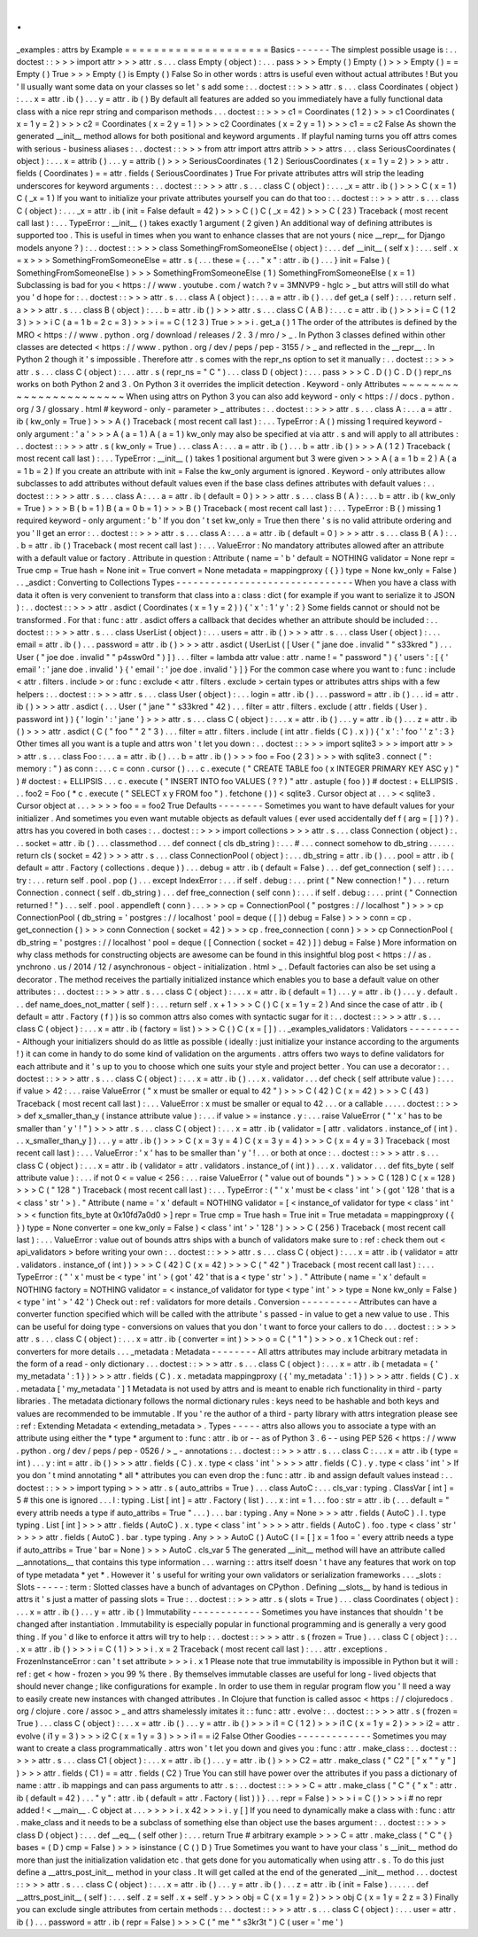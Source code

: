 .
.
_examples
:
attrs
by
Example
=
=
=
=
=
=
=
=
=
=
=
=
=
=
=
=
=
=
=
=
Basics
-
-
-
-
-
-
The
simplest
possible
usage
is
:
.
.
doctest
:
:
>
>
>
import
attr
>
>
>
attr
.
s
.
.
.
class
Empty
(
object
)
:
.
.
.
pass
>
>
>
Empty
(
)
Empty
(
)
>
>
>
Empty
(
)
=
=
Empty
(
)
True
>
>
>
Empty
(
)
is
Empty
(
)
False
So
in
other
words
:
attrs
is
useful
even
without
actual
attributes
!
But
you
'
ll
usually
want
some
data
on
your
classes
so
let
'
s
add
some
:
.
.
doctest
:
:
>
>
>
attr
.
s
.
.
.
class
Coordinates
(
object
)
:
.
.
.
x
=
attr
.
ib
(
)
.
.
.
y
=
attr
.
ib
(
)
By
default
all
features
are
added
so
you
immediately
have
a
fully
functional
data
class
with
a
nice
repr
string
and
comparison
methods
.
.
.
doctest
:
:
>
>
>
c1
=
Coordinates
(
1
2
)
>
>
>
c1
Coordinates
(
x
=
1
y
=
2
)
>
>
>
c2
=
Coordinates
(
x
=
2
y
=
1
)
>
>
>
c2
Coordinates
(
x
=
2
y
=
1
)
>
>
>
c1
=
=
c2
False
As
shown
the
generated
__init__
method
allows
for
both
positional
and
keyword
arguments
.
If
playful
naming
turns
you
off
attrs
comes
with
serious
-
business
aliases
:
.
.
doctest
:
:
>
>
>
from
attr
import
attrs
attrib
>
>
>
attrs
.
.
.
class
SeriousCoordinates
(
object
)
:
.
.
.
x
=
attrib
(
)
.
.
.
y
=
attrib
(
)
>
>
>
SeriousCoordinates
(
1
2
)
SeriousCoordinates
(
x
=
1
y
=
2
)
>
>
>
attr
.
fields
(
Coordinates
)
=
=
attr
.
fields
(
SeriousCoordinates
)
True
For
private
attributes
attrs
will
strip
the
leading
underscores
for
keyword
arguments
:
.
.
doctest
:
:
>
>
>
attr
.
s
.
.
.
class
C
(
object
)
:
.
.
.
_x
=
attr
.
ib
(
)
>
>
>
C
(
x
=
1
)
C
(
_x
=
1
)
If
you
want
to
initialize
your
private
attributes
yourself
you
can
do
that
too
:
.
.
doctest
:
:
>
>
>
attr
.
s
.
.
.
class
C
(
object
)
:
.
.
.
_x
=
attr
.
ib
(
init
=
False
default
=
42
)
>
>
>
C
(
)
C
(
_x
=
42
)
>
>
>
C
(
23
)
Traceback
(
most
recent
call
last
)
:
.
.
.
TypeError
:
__init__
(
)
takes
exactly
1
argument
(
2
given
)
An
additional
way
of
defining
attributes
is
supported
too
.
This
is
useful
in
times
when
you
want
to
enhance
classes
that
are
not
yours
(
nice
__repr__
for
Django
models
anyone
?
)
:
.
.
doctest
:
:
>
>
>
class
SomethingFromSomeoneElse
(
object
)
:
.
.
.
def
__init__
(
self
x
)
:
.
.
.
self
.
x
=
x
>
>
>
SomethingFromSomeoneElse
=
attr
.
s
(
.
.
.
these
=
{
.
.
.
"
x
"
:
attr
.
ib
(
)
.
.
.
}
init
=
False
)
(
SomethingFromSomeoneElse
)
>
>
>
SomethingFromSomeoneElse
(
1
)
SomethingFromSomeoneElse
(
x
=
1
)
Subclassing
is
bad
for
you
<
https
:
/
/
www
.
youtube
.
com
/
watch
?
v
=
3MNVP9
-
hglc
>
_
but
attrs
will
still
do
what
you
'
d
hope
for
:
.
.
doctest
:
:
>
>
>
attr
.
s
.
.
.
class
A
(
object
)
:
.
.
.
a
=
attr
.
ib
(
)
.
.
.
def
get_a
(
self
)
:
.
.
.
return
self
.
a
>
>
>
attr
.
s
.
.
.
class
B
(
object
)
:
.
.
.
b
=
attr
.
ib
(
)
>
>
>
attr
.
s
.
.
.
class
C
(
A
B
)
:
.
.
.
c
=
attr
.
ib
(
)
>
>
>
i
=
C
(
1
2
3
)
>
>
>
i
C
(
a
=
1
b
=
2
c
=
3
)
>
>
>
i
=
=
C
(
1
2
3
)
True
>
>
>
i
.
get_a
(
)
1
The
order
of
the
attributes
is
defined
by
the
MRO
<
https
:
/
/
www
.
python
.
org
/
download
/
releases
/
2
.
3
/
mro
/
>
_
.
In
Python
3
classes
defined
within
other
classes
are
detected
<
https
:
/
/
www
.
python
.
org
/
dev
/
peps
/
pep
-
3155
/
>
_
and
reflected
in
the
__repr__
.
In
Python
2
though
it
'
s
impossible
.
Therefore
attr
.
s
comes
with
the
repr_ns
option
to
set
it
manually
:
.
.
doctest
:
:
>
>
>
attr
.
s
.
.
.
class
C
(
object
)
:
.
.
.
attr
.
s
(
repr_ns
=
"
C
"
)
.
.
.
class
D
(
object
)
:
.
.
.
pass
>
>
>
C
.
D
(
)
C
.
D
(
)
repr_ns
works
on
both
Python
2
and
3
.
On
Python
3
it
overrides
the
implicit
detection
.
Keyword
-
only
Attributes
~
~
~
~
~
~
~
~
~
~
~
~
~
~
~
~
~
~
~
~
~
~
~
When
using
attrs
on
Python
3
you
can
also
add
keyword
-
only
<
https
:
/
/
docs
.
python
.
org
/
3
/
glossary
.
html
#
keyword
-
only
-
parameter
>
_
attributes
:
.
.
doctest
:
:
>
>
>
attr
.
s
.
.
.
class
A
:
.
.
.
a
=
attr
.
ib
(
kw_only
=
True
)
>
>
>
A
(
)
Traceback
(
most
recent
call
last
)
:
.
.
.
TypeError
:
A
(
)
missing
1
required
keyword
-
only
argument
:
'
a
'
>
>
>
A
(
a
=
1
)
A
(
a
=
1
)
kw_only
may
also
be
specified
at
via
attr
.
s
and
will
apply
to
all
attributes
:
.
.
doctest
:
:
>
>
>
attr
.
s
(
kw_only
=
True
)
.
.
.
class
A
:
.
.
.
a
=
attr
.
ib
(
)
.
.
.
b
=
attr
.
ib
(
)
>
>
>
A
(
1
2
)
Traceback
(
most
recent
call
last
)
:
.
.
.
TypeError
:
__init__
(
)
takes
1
positional
argument
but
3
were
given
>
>
>
A
(
a
=
1
b
=
2
)
A
(
a
=
1
b
=
2
)
If
you
create
an
attribute
with
init
=
False
the
kw_only
argument
is
ignored
.
Keyword
-
only
attributes
allow
subclasses
to
add
attributes
without
default
values
even
if
the
base
class
defines
attributes
with
default
values
:
.
.
doctest
:
:
>
>
>
attr
.
s
.
.
.
class
A
:
.
.
.
a
=
attr
.
ib
(
default
=
0
)
>
>
>
attr
.
s
.
.
.
class
B
(
A
)
:
.
.
.
b
=
attr
.
ib
(
kw_only
=
True
)
>
>
>
B
(
b
=
1
)
B
(
a
=
0
b
=
1
)
>
>
>
B
(
)
Traceback
(
most
recent
call
last
)
:
.
.
.
TypeError
:
B
(
)
missing
1
required
keyword
-
only
argument
:
'
b
'
If
you
don
'
t
set
kw_only
=
True
then
there
'
s
is
no
valid
attribute
ordering
and
you
'
ll
get
an
error
:
.
.
doctest
:
:
>
>
>
attr
.
s
.
.
.
class
A
:
.
.
.
a
=
attr
.
ib
(
default
=
0
)
>
>
>
attr
.
s
.
.
.
class
B
(
A
)
:
.
.
.
b
=
attr
.
ib
(
)
Traceback
(
most
recent
call
last
)
:
.
.
.
ValueError
:
No
mandatory
attributes
allowed
after
an
attribute
with
a
default
value
or
factory
.
Attribute
in
question
:
Attribute
(
name
=
'
b
'
default
=
NOTHING
validator
=
None
repr
=
True
cmp
=
True
hash
=
None
init
=
True
convert
=
None
metadata
=
mappingproxy
(
{
}
)
type
=
None
kw_only
=
False
)
.
.
_asdict
:
Converting
to
Collections
Types
-
-
-
-
-
-
-
-
-
-
-
-
-
-
-
-
-
-
-
-
-
-
-
-
-
-
-
-
-
-
-
When
you
have
a
class
with
data
it
often
is
very
convenient
to
transform
that
class
into
a
:
class
:
dict
(
for
example
if
you
want
to
serialize
it
to
JSON
)
:
.
.
doctest
:
:
>
>
>
attr
.
asdict
(
Coordinates
(
x
=
1
y
=
2
)
)
{
'
x
'
:
1
'
y
'
:
2
}
Some
fields
cannot
or
should
not
be
transformed
.
For
that
:
func
:
attr
.
asdict
offers
a
callback
that
decides
whether
an
attribute
should
be
included
:
.
.
doctest
:
:
>
>
>
attr
.
s
.
.
.
class
UserList
(
object
)
:
.
.
.
users
=
attr
.
ib
(
)
>
>
>
attr
.
s
.
.
.
class
User
(
object
)
:
.
.
.
email
=
attr
.
ib
(
)
.
.
.
password
=
attr
.
ib
(
)
>
>
>
attr
.
asdict
(
UserList
(
[
User
(
"
jane
doe
.
invalid
"
"
s33kred
"
)
.
.
.
User
(
"
joe
doe
.
invalid
"
"
p4ssw0rd
"
)
]
)
.
.
.
filter
=
lambda
attr
value
:
attr
.
name
!
=
"
password
"
)
{
'
users
'
:
[
{
'
email
'
:
'
jane
doe
.
invalid
'
}
{
'
email
'
:
'
joe
doe
.
invalid
'
}
]
}
For
the
common
case
where
you
want
to
:
func
:
include
<
attr
.
filters
.
include
>
or
:
func
:
exclude
<
attr
.
filters
.
exclude
>
certain
types
or
attributes
attrs
ships
with
a
few
helpers
:
.
.
doctest
:
:
>
>
>
attr
.
s
.
.
.
class
User
(
object
)
:
.
.
.
login
=
attr
.
ib
(
)
.
.
.
password
=
attr
.
ib
(
)
.
.
.
id
=
attr
.
ib
(
)
>
>
>
attr
.
asdict
(
.
.
.
User
(
"
jane
"
"
s33kred
"
42
)
.
.
.
filter
=
attr
.
filters
.
exclude
(
attr
.
fields
(
User
)
.
password
int
)
)
{
'
login
'
:
'
jane
'
}
>
>
>
attr
.
s
.
.
.
class
C
(
object
)
:
.
.
.
x
=
attr
.
ib
(
)
.
.
.
y
=
attr
.
ib
(
)
.
.
.
z
=
attr
.
ib
(
)
>
>
>
attr
.
asdict
(
C
(
"
foo
"
"
2
"
3
)
.
.
.
filter
=
attr
.
filters
.
include
(
int
attr
.
fields
(
C
)
.
x
)
)
{
'
x
'
:
'
foo
'
'
z
'
:
3
}
Other
times
all
you
want
is
a
tuple
and
attrs
won
'
t
let
you
down
:
.
.
doctest
:
:
>
>
>
import
sqlite3
>
>
>
import
attr
>
>
>
attr
.
s
.
.
.
class
Foo
:
.
.
.
a
=
attr
.
ib
(
)
.
.
.
b
=
attr
.
ib
(
)
>
>
>
foo
=
Foo
(
2
3
)
>
>
>
with
sqlite3
.
connect
(
"
:
memory
:
"
)
as
conn
:
.
.
.
c
=
conn
.
cursor
(
)
.
.
.
c
.
execute
(
"
CREATE
TABLE
foo
(
x
INTEGER
PRIMARY
KEY
ASC
y
)
"
)
#
doctest
:
+
ELLIPSIS
.
.
.
c
.
execute
(
"
INSERT
INTO
foo
VALUES
(
?
?
)
"
attr
.
astuple
(
foo
)
)
#
doctest
:
+
ELLIPSIS
.
.
.
foo2
=
Foo
(
*
c
.
execute
(
"
SELECT
x
y
FROM
foo
"
)
.
fetchone
(
)
)
<
sqlite3
.
Cursor
object
at
.
.
.
>
<
sqlite3
.
Cursor
object
at
.
.
.
>
>
>
>
foo
=
=
foo2
True
Defaults
-
-
-
-
-
-
-
-
Sometimes
you
want
to
have
default
values
for
your
initializer
.
And
sometimes
you
even
want
mutable
objects
as
default
values
(
ever
used
accidentally
def
f
(
arg
=
[
]
)
?
)
.
attrs
has
you
covered
in
both
cases
:
.
.
doctest
:
:
>
>
>
import
collections
>
>
>
attr
.
s
.
.
.
class
Connection
(
object
)
:
.
.
.
socket
=
attr
.
ib
(
)
.
.
.
classmethod
.
.
.
def
connect
(
cls
db_string
)
:
.
.
.
#
.
.
.
connect
somehow
to
db_string
.
.
.
.
.
.
return
cls
(
socket
=
42
)
>
>
>
attr
.
s
.
.
.
class
ConnectionPool
(
object
)
:
.
.
.
db_string
=
attr
.
ib
(
)
.
.
.
pool
=
attr
.
ib
(
default
=
attr
.
Factory
(
collections
.
deque
)
)
.
.
.
debug
=
attr
.
ib
(
default
=
False
)
.
.
.
def
get_connection
(
self
)
:
.
.
.
try
:
.
.
.
return
self
.
pool
.
pop
(
)
.
.
.
except
IndexError
:
.
.
.
if
self
.
debug
:
.
.
.
print
(
"
New
connection
!
"
)
.
.
.
return
Connection
.
connect
(
self
.
db_string
)
.
.
.
def
free_connection
(
self
conn
)
:
.
.
.
if
self
.
debug
:
.
.
.
print
(
"
Connection
returned
!
"
)
.
.
.
self
.
pool
.
appendleft
(
conn
)
.
.
.
>
>
>
cp
=
ConnectionPool
(
"
postgres
:
/
/
localhost
"
)
>
>
>
cp
ConnectionPool
(
db_string
=
'
postgres
:
/
/
localhost
'
pool
=
deque
(
[
]
)
debug
=
False
)
>
>
>
conn
=
cp
.
get_connection
(
)
>
>
>
conn
Connection
(
socket
=
42
)
>
>
>
cp
.
free_connection
(
conn
)
>
>
>
cp
ConnectionPool
(
db_string
=
'
postgres
:
/
/
localhost
'
pool
=
deque
(
[
Connection
(
socket
=
42
)
]
)
debug
=
False
)
More
information
on
why
class
methods
for
constructing
objects
are
awesome
can
be
found
in
this
insightful
blog
post
<
https
:
/
/
as
.
ynchrono
.
us
/
2014
/
12
/
asynchronous
-
object
-
initialization
.
html
>
_
.
Default
factories
can
also
be
set
using
a
decorator
.
The
method
receives
the
partially
initialized
instance
which
enables
you
to
base
a
default
value
on
other
attributes
:
.
.
doctest
:
:
>
>
>
attr
.
s
.
.
.
class
C
(
object
)
:
.
.
.
x
=
attr
.
ib
(
default
=
1
)
.
.
.
y
=
attr
.
ib
(
)
.
.
.
y
.
default
.
.
.
def
name_does_not_matter
(
self
)
:
.
.
.
return
self
.
x
+
1
>
>
>
C
(
)
C
(
x
=
1
y
=
2
)
And
since
the
case
of
attr
.
ib
(
default
=
attr
.
Factory
(
f
)
)
is
so
common
attrs
also
comes
with
syntactic
sugar
for
it
:
.
.
doctest
:
:
>
>
>
attr
.
s
.
.
.
class
C
(
object
)
:
.
.
.
x
=
attr
.
ib
(
factory
=
list
)
>
>
>
C
(
)
C
(
x
=
[
]
)
.
.
_examples_validators
:
Validators
-
-
-
-
-
-
-
-
-
-
Although
your
initializers
should
do
as
little
as
possible
(
ideally
:
just
initialize
your
instance
according
to
the
arguments
!
)
it
can
come
in
handy
to
do
some
kind
of
validation
on
the
arguments
.
attrs
offers
two
ways
to
define
validators
for
each
attribute
and
it
'
s
up
to
you
to
choose
which
one
suits
your
style
and
project
better
.
You
can
use
a
decorator
:
.
.
doctest
:
:
>
>
>
attr
.
s
.
.
.
class
C
(
object
)
:
.
.
.
x
=
attr
.
ib
(
)
.
.
.
x
.
validator
.
.
.
def
check
(
self
attribute
value
)
:
.
.
.
if
value
>
42
:
.
.
.
raise
ValueError
(
"
x
must
be
smaller
or
equal
to
42
"
)
>
>
>
C
(
42
)
C
(
x
=
42
)
>
>
>
C
(
43
)
Traceback
(
most
recent
call
last
)
:
.
.
.
ValueError
:
x
must
be
smaller
or
equal
to
42
.
.
.
or
a
callable
.
.
.
.
.
doctest
:
:
>
>
>
def
x_smaller_than_y
(
instance
attribute
value
)
:
.
.
.
if
value
>
=
instance
.
y
:
.
.
.
raise
ValueError
(
"
'
x
'
has
to
be
smaller
than
'
y
'
!
"
)
>
>
>
attr
.
s
.
.
.
class
C
(
object
)
:
.
.
.
x
=
attr
.
ib
(
validator
=
[
attr
.
validators
.
instance_of
(
int
)
.
.
.
x_smaller_than_y
]
)
.
.
.
y
=
attr
.
ib
(
)
>
>
>
C
(
x
=
3
y
=
4
)
C
(
x
=
3
y
=
4
)
>
>
>
C
(
x
=
4
y
=
3
)
Traceback
(
most
recent
call
last
)
:
.
.
.
ValueError
:
'
x
'
has
to
be
smaller
than
'
y
'
!
.
.
.
or
both
at
once
:
.
.
doctest
:
:
>
>
>
attr
.
s
.
.
.
class
C
(
object
)
:
.
.
.
x
=
attr
.
ib
(
validator
=
attr
.
validators
.
instance_of
(
int
)
)
.
.
.
x
.
validator
.
.
.
def
fits_byte
(
self
attribute
value
)
:
.
.
.
if
not
0
<
=
value
<
256
:
.
.
.
raise
ValueError
(
"
value
out
of
bounds
"
)
>
>
>
C
(
128
)
C
(
x
=
128
)
>
>
>
C
(
"
128
"
)
Traceback
(
most
recent
call
last
)
:
.
.
.
TypeError
:
(
"
'
x
'
must
be
<
class
'
int
'
>
(
got
'
128
'
that
is
a
<
class
'
str
'
>
)
.
"
Attribute
(
name
=
'
x
'
default
=
NOTHING
validator
=
[
<
instance_of
validator
for
type
<
class
'
int
'
>
>
<
function
fits_byte
at
0x10fd7a0d0
>
]
repr
=
True
cmp
=
True
hash
=
True
init
=
True
metadata
=
mappingproxy
(
{
}
)
type
=
None
converter
=
one
kw_only
=
False
)
<
class
'
int
'
>
'
128
'
)
>
>
>
C
(
256
)
Traceback
(
most
recent
call
last
)
:
.
.
.
ValueError
:
value
out
of
bounds
attrs
ships
with
a
bunch
of
validators
make
sure
to
:
ref
:
check
them
out
<
api_validators
>
before
writing
your
own
:
.
.
doctest
:
:
>
>
>
attr
.
s
.
.
.
class
C
(
object
)
:
.
.
.
x
=
attr
.
ib
(
validator
=
attr
.
validators
.
instance_of
(
int
)
)
>
>
>
C
(
42
)
C
(
x
=
42
)
>
>
>
C
(
"
42
"
)
Traceback
(
most
recent
call
last
)
:
.
.
.
TypeError
:
(
"
'
x
'
must
be
<
type
'
int
'
>
(
got
'
42
'
that
is
a
<
type
'
str
'
>
)
.
"
Attribute
(
name
=
'
x
'
default
=
NOTHING
factory
=
NOTHING
validator
=
<
instance_of
validator
for
type
<
type
'
int
'
>
>
type
=
None
kw_only
=
False
)
<
type
'
int
'
>
'
42
'
)
Check
out
:
ref
:
validators
for
more
details
.
Conversion
-
-
-
-
-
-
-
-
-
-
Attributes
can
have
a
converter
function
specified
which
will
be
called
with
the
attribute
'
s
passed
-
in
value
to
get
a
new
value
to
use
.
This
can
be
useful
for
doing
type
-
conversions
on
values
that
you
don
'
t
want
to
force
your
callers
to
do
.
.
.
doctest
:
:
>
>
>
attr
.
s
.
.
.
class
C
(
object
)
:
.
.
.
x
=
attr
.
ib
(
converter
=
int
)
>
>
>
o
=
C
(
"
1
"
)
>
>
>
o
.
x
1
Check
out
:
ref
:
converters
for
more
details
.
.
.
_metadata
:
Metadata
-
-
-
-
-
-
-
-
All
attrs
attributes
may
include
arbitrary
metadata
in
the
form
of
a
read
-
only
dictionary
.
.
.
doctest
:
:
>
>
>
attr
.
s
.
.
.
class
C
(
object
)
:
.
.
.
x
=
attr
.
ib
(
metadata
=
{
'
my_metadata
'
:
1
}
)
>
>
>
attr
.
fields
(
C
)
.
x
.
metadata
mappingproxy
(
{
'
my_metadata
'
:
1
}
)
>
>
>
attr
.
fields
(
C
)
.
x
.
metadata
[
'
my_metadata
'
]
1
Metadata
is
not
used
by
attrs
and
is
meant
to
enable
rich
functionality
in
third
-
party
libraries
.
The
metadata
dictionary
follows
the
normal
dictionary
rules
:
keys
need
to
be
hashable
and
both
keys
and
values
are
recommended
to
be
immutable
.
If
you
'
re
the
author
of
a
third
-
party
library
with
attrs
integration
please
see
:
ref
:
Extending
Metadata
<
extending_metadata
>
.
Types
-
-
-
-
-
attrs
also
allows
you
to
associate
a
type
with
an
attribute
using
either
the
*
type
*
argument
to
:
func
:
attr
.
ib
or
-
-
as
of
Python
3
.
6
-
-
using
PEP
526
<
https
:
/
/
www
.
python
.
org
/
dev
/
peps
/
pep
-
0526
/
>
_
-
annotations
:
.
.
doctest
:
:
>
>
>
attr
.
s
.
.
.
class
C
:
.
.
.
x
=
attr
.
ib
(
type
=
int
)
.
.
.
y
:
int
=
attr
.
ib
(
)
>
>
>
attr
.
fields
(
C
)
.
x
.
type
<
class
'
int
'
>
>
>
>
attr
.
fields
(
C
)
.
y
.
type
<
class
'
int
'
>
If
you
don
'
t
mind
annotating
*
all
*
attributes
you
can
even
drop
the
:
func
:
attr
.
ib
and
assign
default
values
instead
:
.
.
doctest
:
:
>
>
>
import
typing
>
>
>
attr
.
s
(
auto_attribs
=
True
)
.
.
.
class
AutoC
:
.
.
.
cls_var
:
typing
.
ClassVar
[
int
]
=
5
#
this
one
is
ignored
.
.
.
l
:
typing
.
List
[
int
]
=
attr
.
Factory
(
list
)
.
.
.
x
:
int
=
1
.
.
.
foo
:
str
=
attr
.
ib
(
.
.
.
default
=
"
every
attrib
needs
a
type
if
auto_attribs
=
True
"
.
.
.
)
.
.
.
bar
:
typing
.
Any
=
None
>
>
>
attr
.
fields
(
AutoC
)
.
l
.
type
typing
.
List
[
int
]
>
>
>
attr
.
fields
(
AutoC
)
.
x
.
type
<
class
'
int
'
>
>
>
>
attr
.
fields
(
AutoC
)
.
foo
.
type
<
class
'
str
'
>
>
>
>
attr
.
fields
(
AutoC
)
.
bar
.
type
typing
.
Any
>
>
>
AutoC
(
)
AutoC
(
l
=
[
]
x
=
1
foo
=
'
every
attrib
needs
a
type
if
auto_attribs
=
True
'
bar
=
None
)
>
>
>
AutoC
.
cls_var
5
The
generated
__init__
method
will
have
an
attribute
called
__annotations__
that
contains
this
type
information
.
.
.
warning
:
:
attrs
itself
doesn
'
t
have
any
features
that
work
on
top
of
type
metadata
*
yet
*
.
However
it
'
s
useful
for
writing
your
own
validators
or
serialization
frameworks
.
.
.
_slots
:
Slots
-
-
-
-
-
:
term
:
Slotted
classes
have
a
bunch
of
advantages
on
CPython
.
Defining
__slots__
by
hand
is
tedious
in
attrs
it
'
s
just
a
matter
of
passing
slots
=
True
:
.
.
doctest
:
:
>
>
>
attr
.
s
(
slots
=
True
)
.
.
.
class
Coordinates
(
object
)
:
.
.
.
x
=
attr
.
ib
(
)
.
.
.
y
=
attr
.
ib
(
)
Immutability
-
-
-
-
-
-
-
-
-
-
-
-
Sometimes
you
have
instances
that
shouldn
'
t
be
changed
after
instantiation
.
Immutability
is
especially
popular
in
functional
programming
and
is
generally
a
very
good
thing
.
If
you
'
d
like
to
enforce
it
attrs
will
try
to
help
:
.
.
doctest
:
:
>
>
>
attr
.
s
(
frozen
=
True
)
.
.
.
class
C
(
object
)
:
.
.
.
x
=
attr
.
ib
(
)
>
>
>
i
=
C
(
1
)
>
>
>
i
.
x
=
2
Traceback
(
most
recent
call
last
)
:
.
.
.
attr
.
exceptions
.
FrozenInstanceError
:
can
'
t
set
attribute
>
>
>
i
.
x
1
Please
note
that
true
immutability
is
impossible
in
Python
but
it
will
:
ref
:
get
<
how
-
frozen
>
you
99
%
there
.
By
themselves
immutable
classes
are
useful
for
long
-
lived
objects
that
should
never
change
;
like
configurations
for
example
.
In
order
to
use
them
in
regular
program
flow
you
'
ll
need
a
way
to
easily
create
new
instances
with
changed
attributes
.
In
Clojure
that
function
is
called
assoc
<
https
:
/
/
clojuredocs
.
org
/
clojure
.
core
/
assoc
>
_
and
attrs
shamelessly
imitates
it
:
:
func
:
attr
.
evolve
:
.
.
doctest
:
:
>
>
>
attr
.
s
(
frozen
=
True
)
.
.
.
class
C
(
object
)
:
.
.
.
x
=
attr
.
ib
(
)
.
.
.
y
=
attr
.
ib
(
)
>
>
>
i1
=
C
(
1
2
)
>
>
>
i1
C
(
x
=
1
y
=
2
)
>
>
>
i2
=
attr
.
evolve
(
i1
y
=
3
)
>
>
>
i2
C
(
x
=
1
y
=
3
)
>
>
>
i1
=
=
i2
False
Other
Goodies
-
-
-
-
-
-
-
-
-
-
-
-
-
Sometimes
you
may
want
to
create
a
class
programmatically
.
attrs
won
'
t
let
you
down
and
gives
you
:
func
:
attr
.
make_class
:
.
.
doctest
:
:
>
>
>
attr
.
s
.
.
.
class
C1
(
object
)
:
.
.
.
x
=
attr
.
ib
(
)
.
.
.
y
=
attr
.
ib
(
)
>
>
>
C2
=
attr
.
make_class
(
"
C2
"
[
"
x
"
"
y
"
]
)
>
>
>
attr
.
fields
(
C1
)
=
=
attr
.
fields
(
C2
)
True
You
can
still
have
power
over
the
attributes
if
you
pass
a
dictionary
of
name
:
attr
.
ib
mappings
and
can
pass
arguments
to
attr
.
s
:
.
.
doctest
:
:
>
>
>
C
=
attr
.
make_class
(
"
C
"
{
"
x
"
:
attr
.
ib
(
default
=
42
)
.
.
.
"
y
"
:
attr
.
ib
(
default
=
attr
.
Factory
(
list
)
)
}
.
.
.
repr
=
False
)
>
>
>
i
=
C
(
)
>
>
>
i
#
no
repr
added
!
<
__main__
.
C
object
at
.
.
.
>
>
>
>
i
.
x
42
>
>
>
i
.
y
[
]
If
you
need
to
dynamically
make
a
class
with
:
func
:
attr
.
make_class
and
it
needs
to
be
a
subclass
of
something
else
than
object
use
the
bases
argument
:
.
.
doctest
:
:
>
>
>
class
D
(
object
)
:
.
.
.
def
__eq__
(
self
other
)
:
.
.
.
return
True
#
arbitrary
example
>
>
>
C
=
attr
.
make_class
(
"
C
"
{
}
bases
=
(
D
)
cmp
=
False
)
>
>
>
isinstance
(
C
(
)
D
)
True
Sometimes
you
want
to
have
your
class
'
s
__init__
method
do
more
than
just
the
initialization
validation
etc
.
that
gets
done
for
you
automatically
when
using
attr
.
s
.
To
do
this
just
define
a
__attrs_post_init__
method
in
your
class
.
It
will
get
called
at
the
end
of
the
generated
__init__
method
.
.
.
doctest
:
:
>
>
>
attr
.
s
.
.
.
class
C
(
object
)
:
.
.
.
x
=
attr
.
ib
(
)
.
.
.
y
=
attr
.
ib
(
)
.
.
.
z
=
attr
.
ib
(
init
=
False
)
.
.
.
.
.
.
def
__attrs_post_init__
(
self
)
:
.
.
.
self
.
z
=
self
.
x
+
self
.
y
>
>
>
obj
=
C
(
x
=
1
y
=
2
)
>
>
>
obj
C
(
x
=
1
y
=
2
z
=
3
)
Finally
you
can
exclude
single
attributes
from
certain
methods
:
.
.
doctest
:
:
>
>
>
attr
.
s
.
.
.
class
C
(
object
)
:
.
.
.
user
=
attr
.
ib
(
)
.
.
.
password
=
attr
.
ib
(
repr
=
False
)
>
>
>
C
(
"
me
"
"
s3kr3t
"
)
C
(
user
=
'
me
'
)
